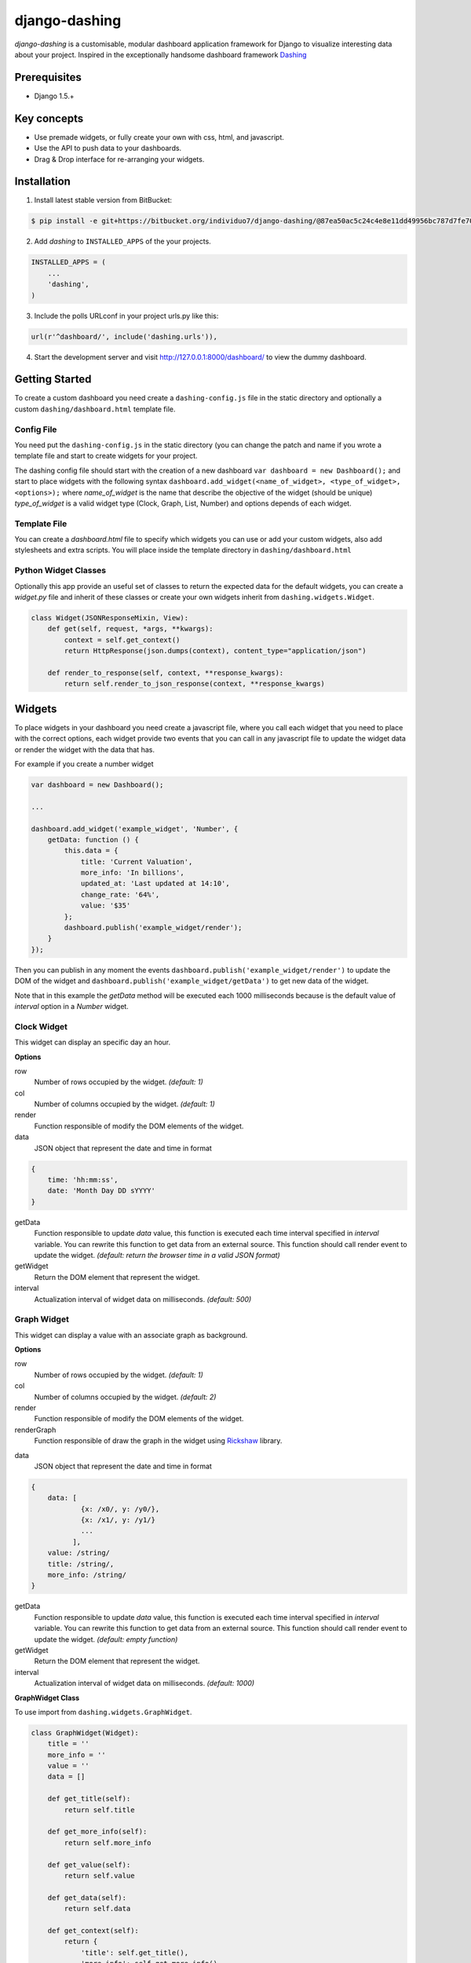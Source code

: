 ===============================================
django-dashing
===============================================
`django-dashing` is a customisable, modular dashboard application framework for Django to visualize interesting data about your project. Inspired in the exceptionally handsome dashboard framework Dashing_

.. _Dashing: http://shopify.github.io/dashing/

Prerequisites
===============================================
- Django 1.5.+

Key concepts
===============================================
- Use premade widgets, or fully create your own with css, html, and javascript.
- Use the API to push data to your dashboards.
- Drag & Drop interface for re-arranging your widgets.

Installation
===============================================
1. Install latest stable version from BitBucket:

.. code-block:: text

    $ pip install -e git+https://bitbucket.org/individuo7/django-dashing/@87ea50ac5c24c4e8e11dd49956bc787d7fe701f2#egg=dashing

2. Add `dashing` to ``INSTALLED_APPS`` of the your projects.

.. code-block:: python

    INSTALLED_APPS = (
        ...
        'dashing',
    )

3. Include the polls URLconf in your project urls.py like this:

.. code-block:: python
    
    url(r'^dashboard/', include('dashing.urls')),

4. Start the development server and visit http://127.0.0.1:8000/dashboard/
   to view the dummy dashboard.


Getting Started
===============================================

To create a custom dashboard you need create a ``dashing-config.js`` file in the static directory and optionally a custom ``dashing/dashboard.html`` template file.

Config File 
-----------

You need put the ``dashing-config.js`` in the static directory (you can change the patch and name if you wrote a template file and start to create widgets for your project.

The dashing config file should start with the creation of a new dashboard ``var dashboard = new Dashboard();`` and start to place widgets with the following syntax ``dashboard.add_widget(<name_of_widget>, <type_of_widget>, <options>);`` where `name_of_widget` is the name that describe the objective of the widget (should be unique) `type_of_widget` is a valid widget type (Clock, Graph, List, Number) and options depends of each widget.

Template File
-------------

You can create a `dashboard.html` file to specify which widgets you can use or add your custom widgets, also add stylesheets and extra scripts. You will place inside the template directory in ``dashing/dashboard.html``

Python Widget Classes
----------------------

Optionally this app provide an useful set of classes to return the expected data for the default widgets, you can create a `widget.py` file and inherit of these classes or create your own widgets inherit from ``dashing.widgets.Widget``.

.. code-block:: python

    class Widget(JSONResponseMixin, View):
        def get(self, request, *args, **kwargs):
            context = self.get_context()
            return HttpResponse(json.dumps(context), content_type="application/json")

        def render_to_response(self, context, **response_kwargs):
            return self.render_to_json_response(context, **response_kwargs)


Widgets
===============================================

To place widgets in your dashboard you need create a javascript file, where you call each widget that you need to place with the correct options, each widget provide two events that you can call in any javascript file to update the widget data or render the widget with the data that has.

For example if you create a number widget

.. code-block:: javascript

    var dashboard = new Dashboard();
    
    ...
    
    dashboard.add_widget('example_widget', 'Number', {
        getData: function () {
            this.data = {
                title: 'Current Valuation',
                more_info: 'In billions',
                updated_at: 'Last updated at 14:10',
                change_rate: '64%',
                value: '$35'
            };
            dashboard.publish('example_widget/render');
        }
    });

Then you can publish in any moment the events ``dashboard.publish('example_widget/render')`` to update the DOM of the widget and ``dashboard.publish('example_widget/getData')`` to get new data of the widget.

Note that in this example the `getData` method will be executed each 1000 milliseconds because is the default value of `interval` option in a `Number` widget.

Clock Widget
------------

This widget can display an specific day an hour.

**Options**

row
    Number of rows occupied by the widget. *(default: 1)*

col
    Number of columns occupied by the widget. *(default: 1)*

render
    Function responsible of modify the DOM elements of the widget.

data
    JSON object that represent the date and time in format 

.. code-block:: javascript
    
    {
        time: 'hh:mm:ss',
        date: 'Month Day DD sYYYY'
    }

getData
    Function responsible to update `data` value, this function is executed each time interval specified in `interval` variable.
    You can rewrite this function to get data from an external source. This function should call render event to update the widget.
    *(default: return the browser time in a valid JSON format)*

getWidget
    Return the DOM element that represent the widget.

interval
    Actualization interval of widget data on milliseconds. *(default: 500)*

Graph Widget
------------

This widget can display a value with an associate graph as background.

**Options**

row
    Number of rows occupied by the widget. *(default: 1)*

col
    Number of columns occupied by the widget. *(default: 2)*

render
    Function responsible of modify the DOM elements of the widget.

renderGraph
    Function responsible of draw the graph in the widget using Rickshaw_ library.

.. _Rickshaw: http://code.shutterstock.com/rickshaw/

data
    JSON object that represent the date and time in format

.. code-block:: javascript
    
    {
        data: [
                {x: /x0/, y: /y0/},
                {x: /x1/, y: /y1/}
                ...
              ],
        value: /string/
        title: /string/,
        more_info: /string/
    }

getData
    Function responsible to update `data` value, this function is executed each time interval specified in `interval` variable.
    You can rewrite this function to get data from an external source. This function should call render event to update the widget.
    *(default: empty function)*

getWidget
    Return the DOM element that represent the widget.

interval
    Actualization interval of widget data on milliseconds. *(default: 1000)*

**GraphWidget Class**

To use import from ``dashing.widgets.GraphWidget``.

.. code-block:: python

    class GraphWidget(Widget):
        title = ''
        more_info = ''
        value = ''
        data = []

        def get_title(self):
            return self.title

        def get_more_info(self):
            return self.more_info

        def get_value(self):
            return self.value

        def get_data(self):
            return self.data

        def get_context(self):
            return {
                'title': self.get_title(),
                'more_info': self.get_more_info(),
                'value': self.get_value(),
                'data': self.get_data(),
            }


List Widget
------------

This widget can display a list of elements with an associate value.

**Options**

row
    Number of rows occupied by the widget. *(default: 2)*

col
    Number of columns occupied by the widget. *(default: 1)*

render
    Function responsible of modify the DOM elements of the widget.

data
    JSON object that represent the date and time in format

.. code-block:: javascript
    
    {
        data: [
                {/key0/: /value0/},
                {/key1/: /value1/}
                ...
              ],
        title: /string/,
        more_info: /string/,
        updated_at: /string/
    }

getData
    Function responsible to update `data` value, this function is executed each time interval specified in `interval` variable.
    You can rewrite this function to get data from an external source. This function should call render event to update the widget.
    *(default: empty function)*

getWidget
    Return the DOM element that represent the widget.

interval
    Actualization interval of widget data on milliseconds. *(default: 10000)*

**ListWidget Class**

To use import from ``dashing.widgets.ListWidget``.

.. code-block:: python

    class ListWidget(Widget):
        title = ''
        more_info = ''
        updated_at = ''
        data = []

        def get_title(self):
            return self.title

        def get_more_info(self):
            return self.more_info

        def get_updated_at(self):
            return self.updated_at

        def get_data(self):
            return self.data

        def get_context(self):
            return {
                'title': self.get_title(),
                'more_info': self.get_more_info(),
                'updated_at': self.get_updated_at(),
                'data': self.get_data(),
            }

Number Widget
-------------

This widget can display a value with another interesting information.

**Options**

row
    Number of rows occupied by the widget. *(default: 1)*

col
    Number of columns occupied by the widget. *(default: 1)*

render
    Function responsible of modify the DOM elements of the widget.

data
    JSON object that represent the date and time in format

.. code-block:: javascript
    
    {
        value: /string/,
        title: /string/,
        change_rate: /string/,
        more_info: /string/,
        updated_at: /string/
    }

getData
    Function responsible to update `data` value, this function is executed each time interval specified in `interval` variable.
    You can rewrite this function to get data from an external source. This function should call render event to update the widget.
    *(default: empty function)*

getWidget
    Return the DOM element that represent the widget.

interval
    Actualization interval of widget data on milliseconds. *(default: 1000)*

**NumberWidget Class**

To use import from ``dashing.widgets.NumberWidget``.

.. code-block:: python

    class NumberWidget(Widget):
        title = ''
        more_info = ''
        updated_at = ''
        change_rate = ''
        value = ''

        def get_title(self):
            return self.title

        def get_more_info(self):
            return self.more_info

        def get_updated_at(self):
            return self.updated_at

        def get_change_rate(self):
            return self.change_rate

        def get_value(self):
            return self.value

        def get_context(self):
            return {
                'title': self.get_title(),
                'more_info': self.get_more_info(),
                'updated_at': self.get_updated_at(),
                'change_rate': self.get_change_rate(),
                'value': self.get_value(),
            }
